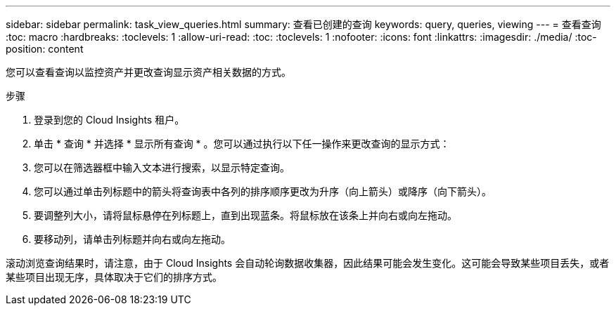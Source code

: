 ---
sidebar: sidebar 
permalink: task_view_queries.html 
summary: 查看已创建的查询 
keywords: query, queries, viewing 
---
= 查看查询
:toc: macro
:hardbreaks:
:toclevels: 1
:allow-uri-read: 
:toc: 
:toclevels: 1
:nofooter: 
:icons: font
:linkattrs: 
:imagesdir: ./media/
:toc-position: content


[role="lead"]
您可以查看查询以监控资产并更改查询显示资产相关数据的方式。

.步骤
. 登录到您的 Cloud Insights 租户。
. 单击 * 查询 * 并选择 * 显示所有查询 * 。您可以通过执行以下任一操作来更改查询的显示方式：
. 您可以在筛选器框中输入文本进行搜索，以显示特定查询。
. 您可以通过单击列标题中的箭头将查询表中各列的排序顺序更改为升序（向上箭头）或降序（向下箭头）。
. 要调整列大小，请将鼠标悬停在列标题上，直到出现蓝条。将鼠标放在该条上并向右或向左拖动。
. 要移动列，请单击列标题并向右或向左拖动。


滚动浏览查询结果时，请注意，由于 Cloud Insights 会自动轮询数据收集器，因此结果可能会发生变化。这可能会导致某些项目丢失，或者某些项目出现无序，具体取决于它们的排序方式。
